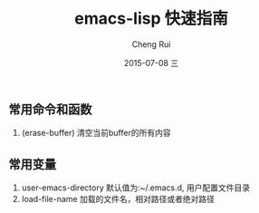#+TITLE:     emacs-lisp 快速指南
#+AUTHOR:    Cheng Rui
#+EMAIL:     0000@whu.edu.cn
#+DATE:      2015-07-08 三
#+DESCRIPTION:
#+KEYWORDS: elisp
#+LANGUAGE:  en
#+OPTIONS:   H:3 num:t toc:t \n:nil @:t ::t |:t ^:t -:t f:t *:t <:t
#+OPTIONS:   TeX:t LaTeX:t skip:nil d:nil todo:t pri:nil tags:not-in-toc
#+INFOJS_OPT: view:nil toc:nil ltoc:t mouse:underline buttons:0 path:http://orgmode.org/org-info.js
#+EXPORT_SELECT_TAGS: export
#+EXPORT_EXCLUDE_TAGS: noexport


** 常用命令和函数

1. (erase-buffer)
   清空当前buffer的所有内容

** 常用变量

1. user-emacs-directory  默认值为:~/.emacs.d, 用户配置文件目录
2. load-file-name        加载的文件名，相对路径或者绝对路径
